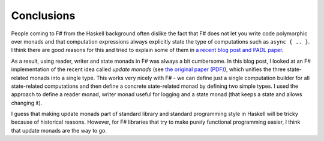 Conclusions
===========

People coming to F# from the Haskell background often dislike the fact that F# does not let you write code polymorphic over monads and that computation expressions always explicitly state the type of computations such as ``async { .. }``. I think there are good reasons for this and tried to explain some of them in `a recent blog post and PADL paper <http://tomasp.net/blog/2013/computation-zoo-padl>`_.

As a result, using reader, writer and state monads in F# was always a bit cumbersome. In this blog post, I looked at an F# implementation of the recent idea called *update monads* (see `the original paper (PDF) <http://cs.ioc.ee/~tarmo/papers/types13.pdf>`_), which unifies the three state-related monads into a single type. This works very nicely with F# - we can define just a single computation builder for all state-related computations and then define a concrete state-related monad by defining two simple types. I used the approach to define a reader monad, writer monad useful for logging and a state monad (that keeps a state and allows changing it).

I guess that making update monads part of standard library and standard programming style in Haskell will be tricky because of historical reasons. However, for F# libraries that try to make purely functional programming easier, I think that update monads are the way to go.
